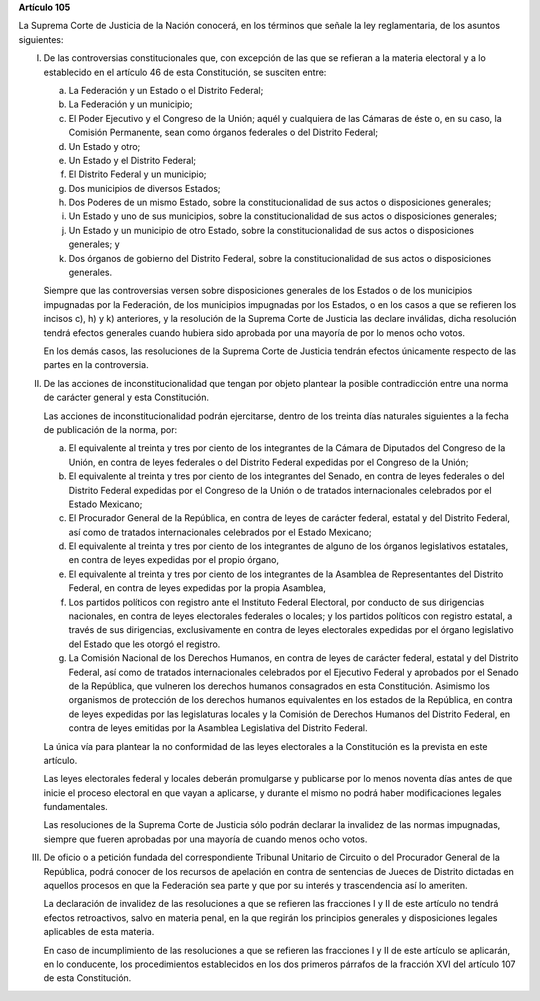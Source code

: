 **Artículo 105**

La Suprema Corte de Justicia de la Nación conocerá, en los términos que
señale la ley reglamentaria, de los asuntos siguientes:

I. De las controversias constitucionales que, con excepción de las que
   se refieran a la materia electoral y a lo establecido en el artículo
   46 de esta Constitución, se susciten entre:

   a. La Federación y un Estado o el Distrito Federal;

   b. La Federación y un municipio;

   c. El Poder Ejecutivo y el Congreso de la Unión; aquél y cualquiera
      de las Cámaras de éste o, en su caso, la Comisión Permanente, sean
      como órganos federales o del Distrito Federal;

   d. Un Estado y otro;

   e. Un Estado y el Distrito Federal;

   f. El Distrito Federal y un municipio;

   g. Dos municipios de diversos Estados;

   h. Dos Poderes de un mismo Estado, sobre la constitucionalidad de sus
      actos o disposiciones generales;

   i. Un Estado y uno de sus municipios, sobre la constitucionalidad de
      sus actos o disposiciones generales;

   j. Un Estado y un municipio de otro Estado, sobre la
      constitucionalidad de sus actos o disposiciones generales; y

   k. Dos órganos de gobierno del Distrito Federal, sobre la
      constitucionalidad de sus actos o disposiciones generales.

   Siempre que las controversias versen sobre disposiciones generales de
   los Estados o de los municipios impugnadas por la Federación, de los
   municipios impugnadas por los Estados, o en los casos a que se
   refieren los incisos c), h) y k) anteriores, y la resolución de la
   Suprema Corte de Justicia las declare inválidas, dicha resolución
   tendrá efectos generales cuando hubiera sido aprobada por una mayoría
   de por lo menos ocho votos.

   En los demás casos, las resoluciones de la Suprema Corte de Justicia
   tendrán efectos únicamente respecto de las partes en la controversia.

II. De las acciones de inconstitucionalidad que tengan por objeto
    plantear la posible contradicción entre una norma de carácter
    general y esta Constitución.

    Las acciones de inconstitucionalidad podrán ejercitarse, dentro de
    los treinta días naturales siguientes a la fecha de publicación de
    la norma, por:

    a. El equivalente al treinta y tres por ciento de los integrantes de
       la Cámara de Diputados del Congreso de la Unión, en contra de
       leyes federales o del Distrito Federal expedidas por el Congreso
       de la Unión;

    b. El equivalente al treinta y tres por ciento de los integrantes
       del Senado, en contra de leyes federales o del Distrito Federal
       expedidas por el Congreso de la Unión o de tratados
       internacionales celebrados por el Estado Mexicano;

    c. El Procurador General de la República, en contra de leyes de
       carácter federal, estatal y del Distrito Federal, así como de
       tratados internacionales celebrados por el Estado Mexicano;

    d. El equivalente al treinta y tres por ciento de los integrantes de
       alguno de los órganos legislativos estatales, en contra de leyes
       expedidas por el propio órgano,

    e. El equivalente al treinta y tres por ciento de los integrantes de
       la Asamblea de Representantes del Distrito Federal, en contra de
       leyes expedidas por la propia Asamblea,

    f. Los partidos políticos con registro ante el Instituto Federal
       Electoral, por conducto de sus dirigencias nacionales, en contra
       de leyes electorales federales o locales; y los partidos
       políticos con registro estatal, a través de sus dirigencias,
       exclusivamente en contra de leyes electorales expedidas por el
       órgano legislativo del Estado que les otorgó el registro.

    g. La Comisión Nacional de los Derechos Humanos, en contra de leyes
       de carácter federal, estatal y del Distrito Federal, así como de
       tratados internacionales celebrados por el Ejecutivo Federal y
       aprobados por el Senado de la República, que vulneren los
       derechos humanos consagrados en esta Constitución. Asimismo los
       organismos de protección de los derechos humanos equivalentes en
       los estados de la República, en contra de leyes expedidas por las
       legislaturas locales y la Comisión de Derechos Humanos del
       Distrito Federal, en contra de leyes emitidas por la Asamblea
       Legislativa del Distrito Federal.

    La única vía para plantear la no conformidad de las leyes
    electorales a la Constitución es la prevista en este artículo.

    Las leyes electorales federal y locales deberán promulgarse y
    publicarse por lo menos noventa días antes de que inicie el proceso
    electoral en que vayan a aplicarse, y durante el mismo no podrá
    haber modificaciones legales fundamentales.

    Las resoluciones de la Suprema Corte de Justicia sólo podrán
    declarar la invalidez de las normas impugnadas, siempre que fueren
    aprobadas por una mayoría de cuando menos ocho votos.

III. De oficio o a petición fundada del correspondiente Tribunal
     Unitario de Circuito o del Procurador General de la República,
     podrá conocer de los recursos de apelación en contra de sentencias
     de Jueces de Distrito dictadas en aquellos procesos en que la
     Federación sea parte y que por su interés y trascendencia así lo
     ameriten.

     La declaración de invalidez de las resoluciones a que se refieren
     las fracciones I y II de este artículo no tendrá efectos
     retroactivos, salvo en materia penal, en la que regirán los
     principios generales y disposiciones legales aplicables de esta
     materia.

     En caso de incumplimiento de las resoluciones a que se refieren las
     fracciones I y II de este artículo se aplicarán, en lo conducente,
     los procedimientos establecidos en los dos primeros párrafos de la
     fracción XVI del artículo 107 de esta Constitución.
